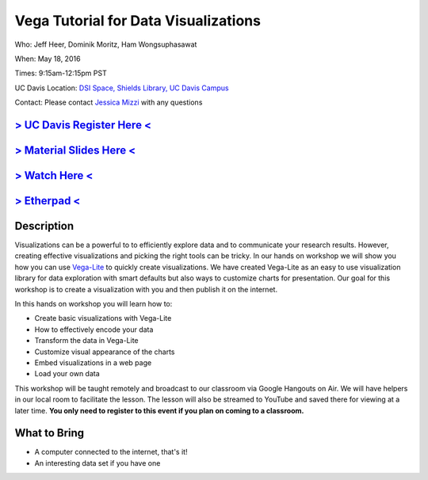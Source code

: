 Vega Tutorial for Data Visualizations
=====================================

Who: Jeff Heer, Dominik Moritz, Ham Wongsuphasawat

When: May 18, 2016

Times: 9:15am-12:15pm PST

UC Davis Location: `DSI Space, Shields Library, UC Davis Campus  <http://dib-training.readthedocs.org/en/pub/DSI-space-directions.html>`__ 


Contact: Please contact `Jessica Mizzi <mailto:jessica.mizzi@gmail.com>`__ with any questions


`> UC Davis Register Here < <https://www.eventbrite.com/e/vega-for-data-visualization-tickets-25275546841>`__
-------------------------------------------------------------------------------------------------------------

`> Material Slides Here < <https://docs.google.com/presentation/d/10L-yA_Tq2-3r70F8EZHE0y5GCEE4214oJHucUclOhX8/edit#slide=id.g1405c484bf_4_40>`__
--------------------------------------------------------------------------------------------------------------------------------------------------

`> Watch Here < <https://www.youtube.com/watch?v=lFsjrX9GbhY&feature=youtu.be>`__
---------------------------------------------------------------------------------

`> Etherpad < <https://etherpad.wikimedia.org/p/2016-05-18-vegalite>`__
------------------------------------------------------------------------


Description
-----------

Visualizations can be a powerful to to efficiently explore data and to communicate your research results. 
However, creating effective visualizations and picking the right tools can be tricky. In our hands on workshop we 
will show you how you can use `Vega-Lite <https://vega.github.io/vega-lite/>`__  to quickly create visualizations. We have created Vega-Lite as an easy to use 
visualization library for data exploration with smart defaults but also ways to customize charts for presentation. Our 
goal for this workshop is to create a visualization with you and then publish it on the internet. 

In this hands on workshop you will learn how to:

* Create basic visualizations with Vega-Lite
* How to effectively encode your data
* Transform the data in Vega-Lite
* Customize visual appearance of the charts
* Embed visualizations in a web page
* Load your own data

This workshop will be taught remotely and broadcast to our classroom
via Google Hangouts on Air. We will have helpers in our local room to
facilitate the lesson. The lesson will also be streamed to YouTube and
saved there for viewing at a later time. **You only need to register to
this event if you plan on coming to a classroom.**



What to Bring
-------------

* A computer connected to the internet, that's it!
* An interesting data set if you have one

